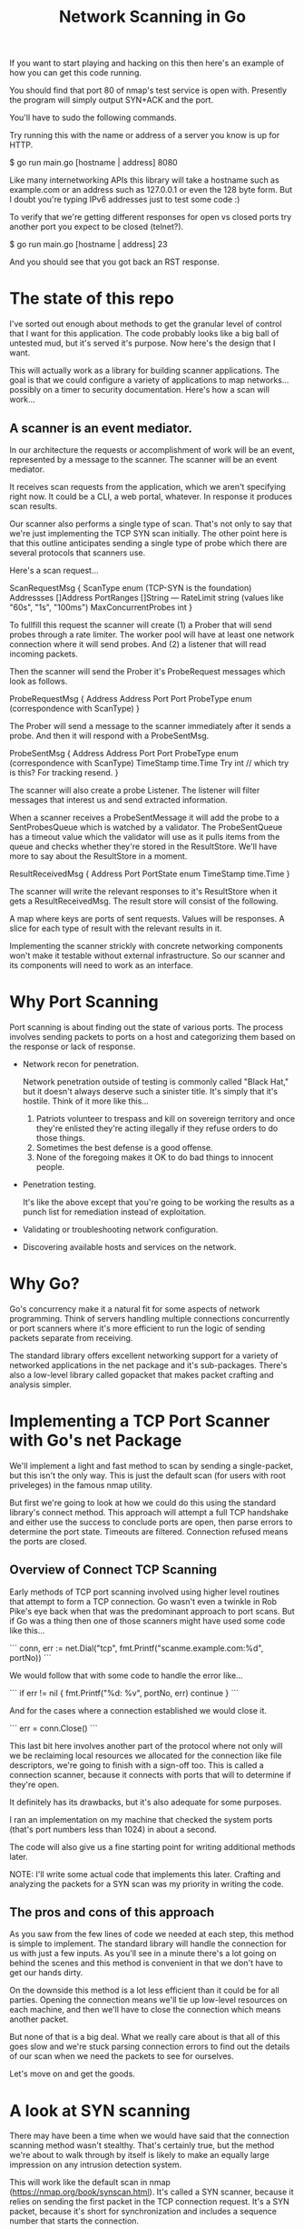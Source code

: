 #+TITLE: Network Scanning in Go

If you want to start playing and hacking on this then here's an example of how
you can get this code running.

You should find that port 80 of nmap's test service is open with. Presently the
program will simply output SYN+ACK and the port.

You'll have to sudo the following commands.

Try running this with the name or address of a server you know is up for HTTP.

$ go run main.go [hostname | address] 8080

Like many internetworking APIs this library will take a hostname such as
example.com or an address such as 127.0.0.1 or even the 128 byte form. But I
doubt you're typing IPv6 addresses just to test some code :)

To verify that we're getting different responses for open vs closed ports try
another port you expect to be closed (telnet?).

$ go run main.go [hostname | address] 23

And you should see that you got back an RST response.

* The state of this repo

I've sorted out enough about methods to get the granular level of control that I
want for this application. The code probably looks like a big ball of untested
mud, but it's served it's purpose. Now here's the design that I want.

This will actually work as a library for building scanner applications. The goal
is that we could configure a variety of applications to map networks... possibly
on a timer to security documentation. Here's how a scan will work...

** A scanner is an event mediator.

In our architecture the requests or accomplishment of work will be an event,
represented by a message to the scanner. The scanner will be an event mediator.

It receives scan requests from the application, which we aren't specifying right
now. It could be a CLI, a web portal, whatever. In response it produces scan
results.

Our scanner also performs a single type of scan. That's not only to say that
we're just implementing the TCP SYN scan initially. The other point here is that
this outline anticipates sending a single type of probe which there are several
protocols that scanners use.

Here's a scan request...

ScanRequestMsg {
    ScanType             enum (TCP-SYN is the foundation)
    Addressses           []Address
    PortRanges           []String
    ---
    RateLimit            string (values like "60s", "1s", "100ms")
    MaxConcurrentProbes  int
}

To fullfill this request the scanner will create (1) a Prober that will send
probes through a rate limiter. The worker pool will have at least one network
connection where it will send probes. And (2) a listener that will read incoming
packets.

Then the scanner will send the Prober it's ProbeRequest messages which look as
follows.

ProbeRequestMsg {
    Address              Address
    Port                 Port
    ProbeType            enum (correspondence with ScanType)
}

The Prober will send a message to the scanner immediately after it sends a
probe. And then it will respond with a ProbeSentMsg.

ProbeSentMsg {
    Address              Address
    Port                 Port
    ProbeType            enum (correspondence with ScanType)
    TimeStamp            time.Time
    Try                  int // which try is this? For tracking resend.
}

The scanner will also create a probe Listener. The listener will filter messages
that interest us and send extracted information.

When a scanner receives a ProbeSentMessage it will add the probe to a
SentProbesQueue which is watched by a validator. The ProbeSentQueue has a
timeout value which the validator will use as it pulls items from the queue and
checks whether they're stored in the ResultStore. We'll have more to say about
the ResultStore in a moment.

ResultReceivedMsg {
    Address
    Port
    PortState            enum
    TimeStamp            time.Time
}

The scanner will write the relevant responses to it's ResultStore when it gets a
ResultReceivedMsg. The result store will consist of the following.

A map where keys are ports of sent requests. Values will be responses.
A slice for each type of result with the relevant results in it.

Implementing the scanner strickly with concrete networking components won't make
it testable without external infrastructure. So our scanner and its components
will need to work as an interface.

* Why Port Scanning

Port scanning is about finding out the state of various ports. The process
involves sending packets to ports on a host and categorizing them based on the
response or lack of response.

- Network recon for penetration.

  Network penetration outside of testing is commonly called "Black Hat," but it
  doesn't always deserve such a sinister title. It's simply that it's hostile.
  Think of it more like this...
  1. Patriots volunteer to trespass and kill on sovereign territory and once
     they're enlisted they're acting illegally if they refuse orders to do those
     things.
  2. Sometimes the best defense is a good offense.
  3. None of the foregoing makes it OK to do bad things to innocent people.

- Penetration testing.

  It's like the above except that you're going to be working the results as a
  punch list for remediation instead of exploitation.

- Validating or troubleshooting network configuration.

- Discovering available hosts and services on the network.


* Why Go?

Go's concurrency make it a natural fit for some aspects of network programming.
Think of servers handling multiple connections concurrently or port scanners
where it's more efficient to run the logic of sending packets separate from
receiving.

The standard library offers excellent networking support for a variety of
networked applications in the net package and it's sub-packages. There's also a
low-level library called gopacket that makes packet crafting and analysis
simpler.

* Implementing a TCP Port Scanner with Go's net Package

We'll implement a light and fast method to scan by sending a single-packet, but this
isn't the only way. This is just the default scan (for users with root
priveleges) in the famous nmap utility.

But first we're going to look at how we could do this using the standard
library's connect method. This approach will attempt a full TCP handshake and
either use the success to conclude ports are open, then parse errors to
determine the port state. Timeouts are filtered. Connection refused means the
ports are closed.

** Overview of Connect TCP Scanning

Early methods of TCP port scanning involved using higher level routines that
attempt to form a TCP connection. Go wasn't even a twinkle in Rob Pike's eye
back when that was the predominant approach to port scans. But if Go was a thing
then one of those scanners might have used some code like this...

```
conn, err := net.Dial("tcp", fmt.Printf("scanme.example.com:%d", portNo))
```

We would follow that with some code to handle the error like...

```
if err != nil {
    fmt.Printf("%d: %v\n", portNo, err)
    continue
}
```

And for the cases where a connection established we would close it.

```
err = conn.Close()
```

This last bit here involves another part of the protocol where not only will we
be reclaiming local resources we allocated for the connection like file
descriptors, we're going to finish with a sign-off too. This is called a
connection scanner, because it connects with ports that will to determine if
they're open.

It definitely has its drawbacks, but it's also adequate for some purposes.

I ran an implementation on my machine that checked the system ports (that's port
numbers less than 1024) in about a second.

The code will also give us a fine starting point for writing additional methods
later.

NOTE: I'll write some actual code that implements this later. Crafting and
analyzing the packets for a SYN scan was my priority in writing the code.

** The pros and cons of this approach

As you saw from the few lines of code we needed at each step, this method is
simple to implement. The standard library will handle the connection for us with
just a few inputs. As you'll see in a minute there's a lot going on behind the
scenes and this method is convenient in that we don't have to get our hands
dirty.

On the downside this method is a lot less efficient than it could be for all
parties. Opening the connection means we'll tie up low-level resources on each
machine, and then we'll have to close the connection which means another packet.

But none of that is a big deal. What we really care about is that all of this
goes slow and we're stuck parsing connection errors to find out the details of
our scan when we need the packets to see for ourselves.

Let's move on and get the goods.

* A look at SYN scanning

There may have been a time when we would have said that the connection scanning
method wasn't stealthy. That's certainly true, but the method we're about to
walk through by itself is likely to make an equally large impression on any
intrusion detection system.

This will work like the default scan in nmap
(https://nmap.org/book/synscan.html). It's called a SYN scanner, because it
relies on sending the first packet in the TCP connection request. It's a SYN
packet, because it's short for synchronization and includes a sequence number
that starts the connection.

To understand the mechanism of the SYN scanner recall that the TCP connection is
initiated with a 3-way handshake as follows...

1. Caller sends a SYN packet.
2. Recipient responds with SYN, ACK packet.
3. Caller sends an ACK.

At least that's the flow when we send a SYN to an open TCP port. Another
possibility is that the recipient sends RST, ACK. This is a type of
acknowledgement, but tells tells the caller to reset. We interpret this as a
closed port. Yet another possibility is that we get no response. We say this
traffic is filtered and we mean that there's a firewall that won't respond to
traffic that isn't allowed.

Of course we don't know to the highest confidence that non-responsive ports are
filtered. So we may handle that with a retry after a timeout. But at
some point we conclude that the traffic is filtered. Nmap uses statistics
from the ongoing scan to determine an appropriate timeout and sends one
follow-up probe. Then it marks the port filtered if it there's no reply.

The packet types are signified by the control bits in the 13th octet of the TCP
header. Those flags are laid out as follows and numbered here in network order.

|---+---+---+---+---+---+---+---|
| C | E | U | A | P | R | S | F |
|---+---+---+---+---+---+---+---|
| 7 | 6 | 5 | 4 | 3 | 2 | 1 | 0 |
|---+---+---+---+---+---+---+---|

The SYN packet has only the 1 bit set. That is the S bit. Then SYN-ACK has the 1
and 4 set. That is the S and A. Then the ACK sets the 4th place. And the RST,
which is also an ACK will set the 2 and 4.

Here's how Nmap sets the states for their scan report...

|-------------------------------------------------------------+----------------|
| Probe Response                                              | Assigned State |
|-------------------------------------------------------------+----------------|
| TCP SYN/ACK response                                        | open           |
| TCP RST response                                            | closed         |
| No response received (even after retransmissions)           | filtered       |
| ICMP unreachable error (type 3, code 1, 2, 3, 9, 10, or 13) | filtered       |
|-------------------------------------------------------------+----------------|

Our code won't cover all of these options at this time. We'll focus first on
open and close responses.

Now we have a design for a scanner that could be more useful, so long as we can
run it on machine as a priveleged user. It's efficient and doesn't send packets
we don't need and it looks directly at the packets to determine port status.

We're not quite ready to write our code even though we know our approach.
Because we need to cover some detail about how we'll craft our packets in Go.

* Crafting Packets in Go  this code is going to work like a

We're just writing bytes to a network connection, so if we know what to put in
those bytes we can do anything. The trouble is that this would make for writing
lots of code that isn't that interesting. While it's certainly a valuable
exercise, progressing toward a port scanner one octet at a time would be too
tedious for our purposes.

Recall the TCP header...

        0                            15                              31
       -----------------------------------------------------------------
       |          source port          |       destination port        |
       -----------------------------------------------------------------
       |                        sequence number                        |
       -----------------------------------------------------------------
       |                     acknowledgment number                     |
       -----------------------------------------------------------------
       |  HL   | rsvd  |C|E|U|A|P|R|S|F|        window size            |
       -----------------------------------------------------------------
       |         TCP checksum          |       urgent pointer          |
       -----------------------------------------------------------------

And consider moreover that this illustration doesn't include other layers of the
packet. The packets we want to anlyze for TCP are carried within IP packets,
which are carried within Ethernet frames. There's another 32 octets of control
information in the IP header. We won't go into any detail about the ethernet
aspects of our transmission as we won't be dealing with it directly in our code.

For handling all of this detail there's a handy library called gopacket. It
started with a libpcap wrapper in a project originally called gopcap.

** Using gopacket

Ultimately we're going to need functions that write (send) our packets and read
them for analysis. Gopacket can provide us with both.

I've created a struct called Scanner with a method called Probe to send the
packets. It builds an IP layer from our specification of our local IP address
(SrcIP), the destination IP address (DstIP), and the Protocol. We're setting
that from a constant in the gopacket/layers package `layers.IPProtocolTCP`.

The method also provides information that's specific to the TCP packet in the
form of local port (SrcPort), the destination port (DstPort), the sequence
number (Seq), and finally we provide it with the most important bit for a SYN
scanner which is that the SYN bit is set to true. This is 2nd control bit of the
13 octet of the TCP header.

We tell gopacket library to serialize all of this for us, which means to render
a byte array which is what we'll put on the network.

It might seem like a lot to keep track of, but doing all of this is nothing
compared to the program with the behind the scenes work added in. Thankfully we
have that work already done in gopacket.

The Probe method is where you'll find the first use of gopacket. It uses a
connection for packets from the standard library to send a SYN packet.

